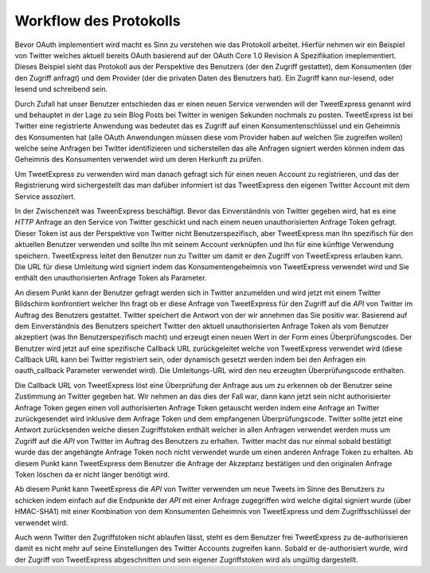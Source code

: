 .. _zend.oauth.introduction.protocol-workflow:

Workflow des Protokolls
=======================

Bevor OAuth implementiert wird macht es Sinn zu verstehen wie das Protokoll arbeitet. Hierfür nehmen wir ein
Beispiel von Twitter welches aktuell bereits OAuth basierend auf der OAuth Core 1.0 Revision A Spezifikation
imeplementiert. Dieses Beispiel sieht das Protokoll aus der Perspektive des Benutzers (der den Zugriff gestattet),
dem Konsumenten (der den Zugriff anfragt) und dem Provider (der die privaten Daten des Benutzers hat). Ein Zugriff
kann nur-lesend, oder lesend und schreibend sein.

Durch Zufall hat unser Benutzer entschieden das er einen neuen Service verwenden will der TweetExpress genannt wird
und behauptet in der Lage zu sein Blog Posts bei Twitter in wenigen Sekunden nochmals zu posten. TweetExpress ist
bei Twitter eine registrierte Anwendung was bedeutet das es Zugriff auf einen Konsumentenschlüssel und ein
Geheimnis des Konsumenten hat (alle OAuth Anwendungen müssen diese vom Provider haben auf welchen Sie zugreifen
wollen) welche seine Anfragen bei Twitter identifizieren und sicherstellen das alle Anfragen signiert werden
können indem das Geheimnis des Konsumenten verwendet wird um deren Herkunft zu prüfen.

Um TweetExpress zu verwenden wird man danach gefragt sich für einen neuen Account zu registrieren, und das der
Registrierung wird sichergestellt das man dafüber informiert ist das TweetExpress den eigenen Twitter Account mit
dem Service assoziiert.

In der Zwischenzeit was TweenExpress beschäftigt. Bevor das Einverständnis von Twitter gegeben wird, hat es eine
*HTTP* Anfrage an den Service von Twitter geschickt und nach einem neuen unauthorisierten Anfrage Token gefragt.
Dieser Token ist aus der Perspektive von Twitter nicht Benutzerspezifisch, aber TweetExpress man Ihn spezifisch
für den aktuellen Benutzer verwenden und sollte Ihn mit seinem Account verknüpfen und Ihn für eine künftige
Verwendung speichern. TweetExpress leitet den Benutzer nun zu Twitter um damit er den Zugriff von TweetExpress
erlauben kann. Die URL für diese Umleitung wird signiert indem das Konsumentengeheimnis von TweetExpress verwendet
wird und Sie enthält den unauthorisierten Anfrage Token als Parameter.

An diesem Punkt kann der Benutzer gefragt werden sich in Twitter anzumelden und wird jetzt mit einem Twitter
Bildschirm konfrontiert welcher Ihn fragt ob er diese Anfrage von TweetExpress für den Zugriff auf die *API* von
Twitter im Auftrag des Benutzers gestattet. Twitter speichert die Antwort von der wir annehmen das Sie positiv war.
Basierend auf dem Einverständnis des Benutzers speichert Twitter den aktuell unauthorisierten Anfrage Token als
vom Benutzer akzeptiert (was Ihn Benutzerspezifisch macht) und erzeugt einen neuen Wert in der Form eines
Überprüfungscodes. Der Benutzer wird jetzt auf eine spezifische Callback URL zurückgeleitet welche von
TweetExpress verwendet wird (diese Callback URL kann bei Twitter registriert sein, oder dynamisch gesetzt werden
indem bei den Anfragen ein oauth_callback Parameter verwendet wird). Die Umleitungs-URL wird den neu erzeugten
Überprüfungscode enthalten.

Die Callback URL von TweetExpress löst eine Überprüfung der Anfrage aus um zu erkennen ob der Benutzer seine
Zustimmung an Twitter gegeben hat. Wir nehmen an das dies der Fall war, dann kann jetzt sein nicht authorisierter
Anfrage Token gegen einen voll authorisierten Anfrage Token getauscht werden indem eine Anfrage an Twitter
zurückgesendet wird inklusive dem Anfrage Token und dem empfangenen Überprüfungscode. Twitter sollte jetzt eine
Antwort zurücksenden welche diesen Zugriffstoken enthält welcher in allen Anfragen verwendet werden muss um
Zugriff auf die *API* von Twitter im Auftrag des Benutzers zu erhalten. Twitter macht das nur einmal sobald
bestätigt wurde das der angehängte Anfrage Token noch nicht verwendet wurde um einen anderen Anfrage Token zu
erhalten. Ab diesem Punkt kann TweetExpress dem Benutzer die Anfrage der Akzeptanz bestätigen und den originalen
Anfrage Token löschen da er nicht länger benötigt wird.

Ab diesem Punkt kann TweetExpress die *API* von Twitter verwenden um neue Tweets im Sinne des Benutzers zu schicken
indem einfach auf die Endpunkte der *API* mit einer Anfrage zugegriffen wird welche digital signiert wurde (über
HMAC-SHA1) mit einer Kombination von dem Konsumenten Geheimnis von TweetExpress und dem Zugriffsschlüssel der
verwendet wird.

Auch wenn Twitter den Zugriffstoken nicht ablaufen lässt, steht es dem Benutzer frei TweetExpress zu
de-authorisieren damit es nicht mehr auf seine Einstellungen des Twitter Accounts zugreifen kann. Sobald er
de-authorisiert wurde, wird der Zugriff von TweetExpress abgeschnitten und sein eigener Zugriffstoken wird als
ungültig dargestellt.


